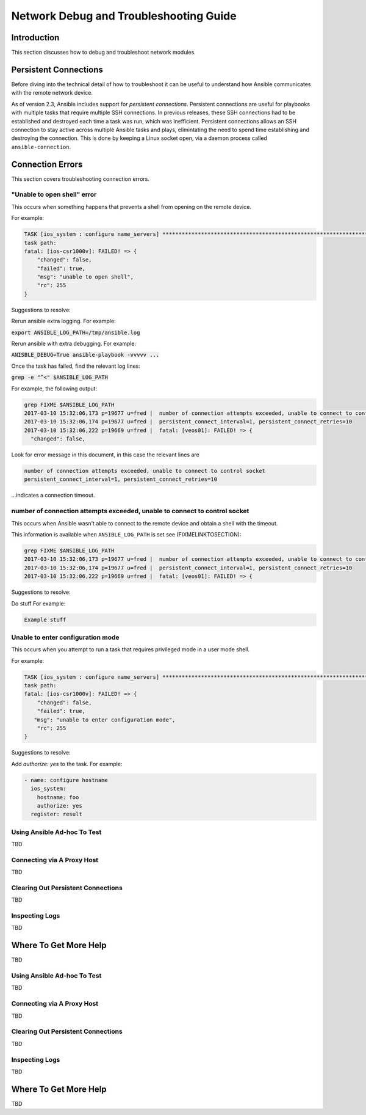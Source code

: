 .. _network_debug_troubleshooting:

***************************************
Network Debug and Troubleshooting Guide
***************************************

Introduction
============

This section discusses how to debug and troubleshoot network modules.

Persistent Connections
======================
Before diving into the technical detail of how to troubleshoot it can be useful to understand how Ansible communicates with the remote network device.

As of version 2.3, Ansible includes support for `persistent connections`. Persistent connections are useful for playbooks with multiple tasks that require multiple SSH connections. In previous releases, these SSH connections had to be established and destroyed each time a task was run, which was inefficient. Persistent connections allows an SSH connection to stay active across multiple Ansible tasks and plays, elimintating the need to spend time establishing and destroying the connection. This is done by keeping a Linux socket open, via a daemon process called ``ansible-connection``.

Connection Errors
=================

This section covers troubleshooting connection errors.


"Unable to open shell" error
----------------------------

This occurs when something happens that prevents a shell from opening on the remote device.

For example:

.. code-block::

  TASK [ios_system : configure name_servers] *****************************************************************************
  task path:
  fatal: [ios-csr1000v]: FAILED! => {
      "changed": false,
      "failed": true,
      "msg": "unable to open shell",
      "rc": 255
  }

Suggestions to resolve:

Rerun ansible extra logging. For example:

:code:`export ANSIBLE_LOG_PATH=/tmp/ansible.log`

Rerun ansible with extra debugging. For example:

:code:`ANISBLE_DEBUG=True ansible-playbook -vvvvv  ...`

Once the task has failed, find the relevant log lines:

:code:`grep  -e "^<" $ANSIBLE_LOG_PATH`

For example, the following output:

.. code-block::

  grep FIXME $ANSIBLE_LOG_PATH
  2017-03-10 15:32:06,173 p=19677 u=fred |  number of connection attempts exceeded, unable to connect to control socket
  2017-03-10 15:32:06,174 p=19677 u=fred |  persistent_connect_interval=1, persistent_connect_retries=10
  2017-03-10 15:32:06,222 p=19669 u=fred |  fatal: [veos01]: FAILED! => {
    "changed": false,
Look for error message in this document, in this case the relevant lines are

.. code-block::

  number of connection attempts exceeded, unable to connect to control socket
  persistent_connect_interval=1, persistent_connect_retries=10

...indicates a connection timeout.


number of connection attempts exceeded, unable to connect to control socket
----------------------------------------------------------------------------

This occurs when Ansible wasn't able to connect to the remote device and obtain a shell with the timeout.


This information is available when ``ANSIBLE_LOG_PATH`` is set see (FIXMELINKTOSECTION):

.. code-block::

  grep FIXME $ANSIBLE_LOG_PATH
  2017-03-10 15:32:06,173 p=19677 u=fred |  number of connection attempts exceeded, unable to connect to control socket
  2017-03-10 15:32:06,174 p=19677 u=fred |  persistent_connect_interval=1, persistent_connect_retries=10
  2017-03-10 15:32:06,222 p=19669 u=fred |  fatal: [veos01]: FAILED! => {

Suggestions to resolve:

Do stuff For example:

.. code-block::

	Example stuff


Unable to enter configuration mode
----------------------------------

This occurs when you attempt to run a task that requires privileged mode in a user mode shell.

For example:

.. code-block::

	TASK [ios_system : configure name_servers] *****************************************************************************
	task path:
	fatal: [ios-csr1000v]: FAILED! => {
	    "changed": false,
	    "failed": true,
	   "msg": "unable to enter configuration mode",
	    "rc": 255
	}

Suggestions to resolve:

Add `authorize: yes` to the task. For example:

.. code-block::

	- name: configure hostname
	  ios_system:
	    hostname: foo
	    authorize: yes
	  register: result



Using Ansible Ad-hoc To Test
----------------------------

TBD


Connecting via A Proxy Host
---------------------------

TBD

Clearing Out Persistent Connections
-----------------------------------

TBD

Inspecting Logs
---------------

TBD


Where To Get More Help
======================

TBD




Using Ansible Ad-hoc To Test
----------------------------

TBD


Connecting via A Proxy Host
---------------------------

TBD

Clearing Out Persistent Connections
-----------------------------------

TBD

Inspecting Logs
---------------

TBD


Where To Get More Help
======================

TBD

